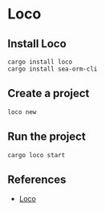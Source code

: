 * Loco
** Install Loco
#+BEGIN_SRC shell
  cargo install loco
  cargo install sea-orm-cli
#+END_SRC
** Create a project
#+BEGIN_SRC shell
  loco new
#+END_SRC
** Run the project
#+BEGIN_SRC shell
  cargo loco start
#+END_SRC
** References
- [[https://loco.rs/][Loco]]

